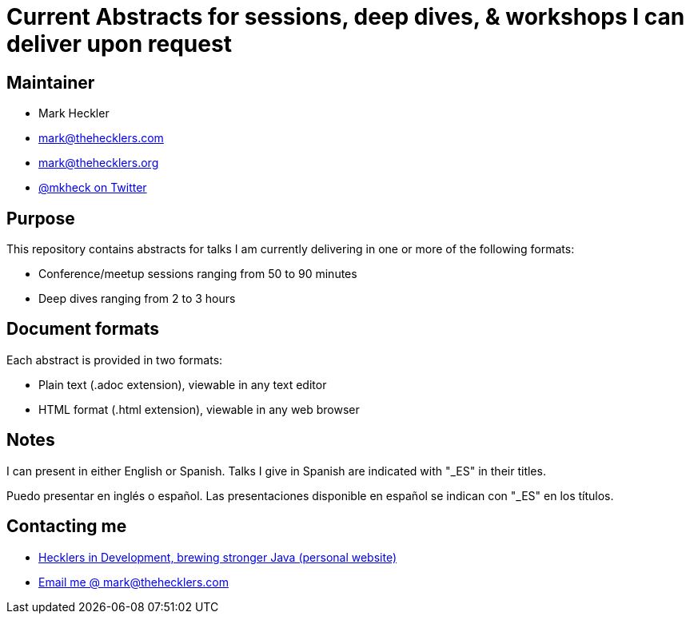 = Current Abstracts for sessions, deep dives, & workshops I can deliver upon request

== Maintainer

* Mark Heckler
* mailto:mark@thehecklers.com[mark@thehecklers.com]
* mailto:mark@thehecklers.org[mark@thehecklers.org]
* https://twitter.com/MkHeck[@mkheck on Twitter]

== Purpose

This repository contains abstracts for talks I am currently delivering in one or more of the following formats:

* Conference/meetup sessions ranging from 50 to 90 minutes
* Deep dives ranging from 2 to 3 hours

== Document formats

Each abstract is provided in two formats:

* Plain text (.adoc extension), viewable in any text editor
* HTML format (.html extension), viewable in any web browser

== Notes

I can present in either English or Spanish. Talks I give in Spanish are indicated with "_ES" in their titles.

Puedo presentar en inglés o español. Las presentaciones disponible en español se indican con "_ES" en los títulos.

== Contacting me

* https://www.thehecklers.com[Hecklers in Development, brewing stronger Java (personal website)]
* mailto:mark@thehecklers.com[Email me @ mark@thehecklers.com]
